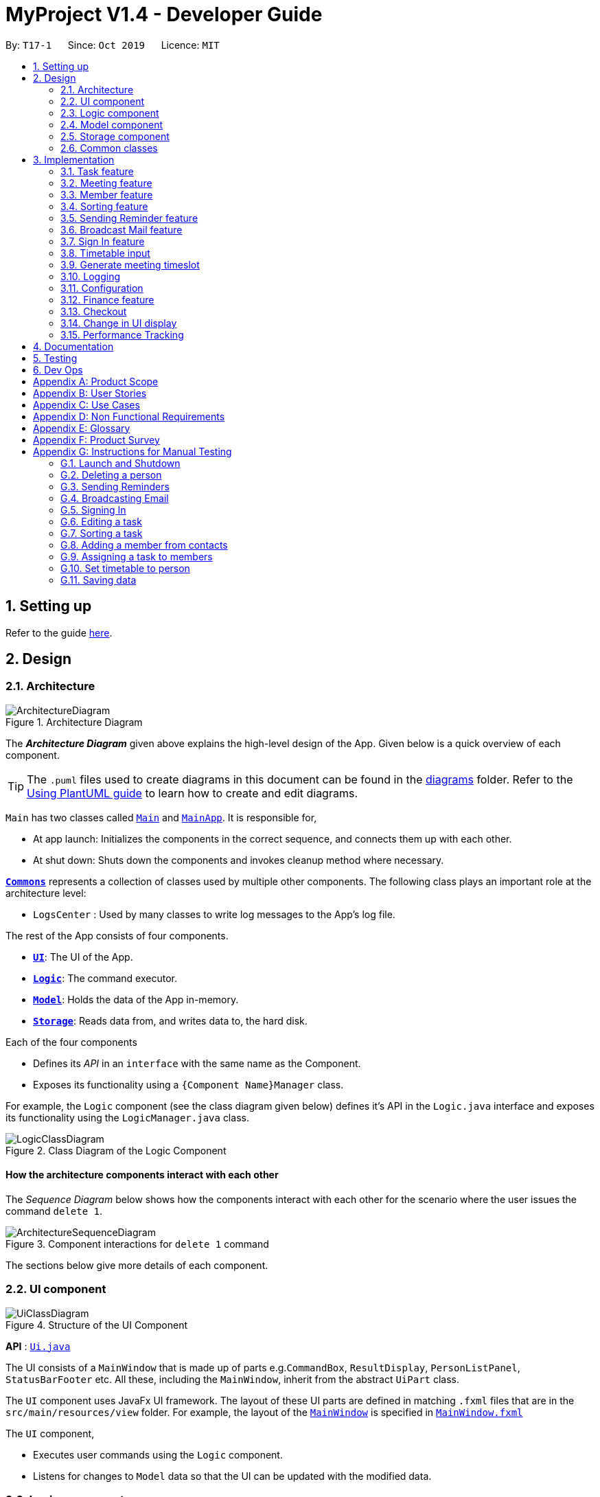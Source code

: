= MyProject V1.4 - Developer Guide
:site-section: DeveloperGuide
:toc:
:toc-title:
:toc-placement: preamble
:sectnums:
:imagesDir: images
:stylesDir: stylesheets
:xrefstyle: full
ifdef::env-github[]
:tip-caption: :bulb:
:note-caption: :information_source:
:warning-caption: :warning:
endif::[]
:repoURL: https://github.com/AY1920S1-CS2103T-T17-1/main/tree/master

By: `T17-1`      Since: `Oct 2019`      Licence: `MIT`

== Setting up

Refer to the guide <<SettingUp#, here>>.

== Design

[[Design-Architecture]]
=== Architecture

.Architecture Diagram
image::ArchitectureDiagram.png[]

The *_Architecture Diagram_* given above explains the high-level design of the App. Given below is a quick overview of each component.

[TIP]
The `.puml` files used to create diagrams in this document can be found in the link:{repoURL}/docs/diagrams/[diagrams] folder.
Refer to the <<UsingPlantUml#, Using PlantUML guide>> to learn how to create and edit diagrams.

`Main` has two classes called link:{repoURL}/src/main/java/seedu/address/Main.java[`Main`] and link:{repoURL}/src/main/java/seedu/address/MainApp.java[`MainApp`]. It is responsible for,

* At app launch: Initializes the components in the correct sequence, and connects them up with each other.
* At shut down: Shuts down the components and invokes cleanup method where necessary.

<<Design-Commons,*`Commons`*>> represents a collection of classes used by multiple other components.
The following class plays an important role at the architecture level:

* `LogsCenter` : Used by many classes to write log messages to the App's log file.

The rest of the App consists of four components.

* <<Design-Ui,*`UI`*>>: The UI of the App.
* <<Design-Logic,*`Logic`*>>: The command executor.
* <<Design-Model,*`Model`*>>: Holds the data of the App in-memory.
* <<Design-Storage,*`Storage`*>>: Reads data from, and writes data to, the hard disk.

Each of the four components

* Defines its _API_ in an `interface` with the same name as the Component.
* Exposes its functionality using a `{Component Name}Manager` class.

For example, the `Logic` component (see the class diagram given below) defines it's API in the `Logic.java` interface and exposes its functionality using the `LogicManager.java` class.

.Class Diagram of the Logic Component
image::LogicClassDiagram.png[]

[discrete]
==== How the architecture components interact with each other

The _Sequence Diagram_ below shows how the components interact with each other for the scenario where the user issues the command `delete 1`.

.Component interactions for `delete 1` command
image::ArchitectureSequenceDiagram.png[]

The sections below give more details of each component.

[[Design-Ui]]
=== UI component

.Structure of the UI Component
image::UiClassDiagram.png[]

*API* : link:{repoURL}/src/main/java/seedu/address/ui/Ui.java[`Ui.java`]

The UI consists of a `MainWindow` that is made up of parts e.g.`CommandBox`, `ResultDisplay`, `PersonListPanel`, `StatusBarFooter` etc. All these, including the `MainWindow`, inherit from the abstract `UiPart` class.

The `UI` component uses JavaFx UI framework. The layout of these UI parts are defined in matching `.fxml` files that are in the `src/main/resources/view` folder. For example, the layout of the link:{repoURL}/src/main/java/seedu/address/ui/MainWindow.java[`MainWindow`] is specified in link:{repoURL}/src/main/resources/view/MainWindow.fxml[`MainWindow.fxml`]

The `UI` component,

* Executes user commands using the `Logic` component.
* Listens for changes to `Model` data so that the UI can be updated with the modified data.

[[Design-Logic]]
=== Logic component

[[fig-LogicClassDiagram]]
.Structure of the Logic Component
image::LogicClassDiagram.png[]

*API* :
link:{repoURL}/src/main/java/seedu/address/logic/Logic.java[`Logic.java`]

.  `Logic` uses the `AddressBookParser` class to parse the user command.
.  This results in a `Command` object which is executed by the `LogicManager`.
.  The command execution can affect the `Model` (e.g. adding a person).
.  The result of the command execution is encapsulated as a `CommandResult` object which is passed back to the `Ui`.
.  In addition, the `CommandResult` object can also instruct the `Ui` to perform certain actions, such as displaying help to the user.

Given below is the Sequence Diagram for interactions within the `Logic` component for the `execute("delete 1")` API call.

.Interactions Inside the Logic Component for the `delete 1` Command
image::DeleteSequenceDiagram.png[]

NOTE: The lifeline for `DeleteCommandParser` should end at the destroy marker (X) but due to a limitation of PlantUML, the lifeline reaches the end of diagram.

[[Design-Model]]
=== Model component

.Structure of the Model Component
image::ModelClassDiagram.png[]

*API* : link:{repoURL}/src/main/java/seedu/address/model/Model.java[`Model.java`]

The `Model`,

* stores a `UserPref` object that represents the user's preferences.
* stores the Address Book data.
* exposes an unmodifiable `ObservableList<Person>` that can be 'observed' e.g. the UI can be bound to this list so that the UI automatically updates when the data in the list change.
* does not depend on any of the other three components.

[NOTE]
As a more OOP model, we can store a `Tag` list in `Address Book`, which `Person` can reference. This would allow `Address Book` to only require one `Tag` object per unique `Tag`, instead of each `Person` needing their own `Tag` object. An example of how such a model may look like is given below. +
 +
image:BetterModelClassDiagram.png[]

[[Design-Storage]]
=== Storage component

.Structure of the Storage Component
image::StorageClassDiagram.png[]

*API* : link:{repoURL}/src/main/java/seedu/address/storage/Storage.java[`Storage.java`]

The `Storage` component,

* can save `UserPref` objects in json format and read it back.
* can save the Address Book data in json format and read it back.

[[Design-Commons]]
=== Common classes

Classes used by multiple components are in the `seedu.addressbook.commons` package.

== Implementation

This section describes some noteworthy details on how certain features are implemented.

=== Task feature
==== Description of feature
Within every project, there are tasks to be done or milestones to be achieved within certain deadlines. The diagram below shows the class diagram of the task class and how it interacts with the model.

.Class Diagram for Task

image::TaskClassDiagram.png[]

As shown above, each project stores multiple tasks in a list. These tasks can be stored, deleted, edited and sorted very easily.
Here are some task related commands that can be executed by the app.

. addTask - adds a task into the project model.
. deleteTask - removes a task from the project model based on index specified by user
. editTask - edits a task of the given index with attribute/s to edit e.g deadline/description/whether is done
. sortTask - sorts the list of tasks based on specification given by user. (more info available in section 3.3)

==== Details
As seen in figure 9, each task consists of 3 parameters namely description, time and a boolean state to show whether the task is done/in progress.
A typical task will look like this on the app: +

image::TASK.png[]

// tag::addProjectMeeting[]
=== Meeting feature
==== Description of feature
Within every project, there are meetings to be held at certain time.
The diagram below shows the class diagram of the meeting class and how it interacts with the model.

.Class Diagram for Meeting

image::MeetingClassDiagram.png[]

As shown above, each project stores multiple meetings in a list. These meetings are automatically sorted based on the time in ascending order.
Here are some meeting related commands that can be executed by the app.

. addProjectMeeting - adds a meeting into the project model.
. deleteProjectMeeting- removes a meeting from the project model based on index specified by user

==== Details
As seen in figure 10, each meeting consists of 2 parameters namely description and time to show what is the meeting about
and the date and time of the meeting respectively.
A typical meeting will look like this on the app:

image::ProjectMeeting.png[]

// end::addProjectMeeting[]

// tag::memberFeature[]
=== Member feature
==== Description of feature
In every project, it almost certain that there are members. Therefore we have allowed for the users to be able to
track who are the members, and how many members there are within each project. Each `Project` stores its members as a list
of strings representing their names, and similarly each `Person` stores the projects they are involved in
as a list of strings representing the project titles. Below you will find 2 diagrams which represents this relationship.

.Class diagram of Project
image::MemberClassDiagram1.png[picutre, 250]

.Class diagram of a Person
image::MemberClassDiagram2.png[picture, 250]

[NOTE]
Whenever member is mentioned it should be known that it is represented by a `Person`.

In order to facilitate this feature, 4 commands are implemented as a subclass of the `Command` class:

. `addMember` - Adds a new `Person` to the contacts an records the name as a member of the current working project.
. `addFromContacts` - Adds a `Person` to the current working project as a member.
. `removeMember` - Removes the record of the `Person` as a member of the current working project.
. `addProfilePicture` - Adds a profile picture to the specified `Person`.

==== Implementation

In this section, we will demonstrate how a member is added to the project from your contacts, and also how a member as a new `Person`.

We will start with adding a new `Person` to your contacts, and to your project at the same time.

Step 1. The user enters the `addMember` command with the following parameters `n/David p/94328727 e/david97@hotmail.com a/Ang Mo kio
avenue 3`.

Full user input: `addMember n/David p/94328727 e/david97@hotmail.com a/Ang Mo kio
avenue 3`

The user input is parsed into an `ArgumentMultiMap` by `AddMemberCommandParser#parse` so that every attribute of the person can be
extracted, and put into a `NewMemberDescriptor` to be used to correctly create the `Person`.

[NOTE]
`ArgumentMultimap` is a class that stores all the parsed parameters from the user input.

[NOTE]
`NewMemberDescriptor` is a class that stores any all the information on the `Person` given by the user to be used
to create the `Person` subsequently.

Step 2. The information of the person is stored in the `NewMemberDescriptor`, and used to create a new instance of the `AddMemberCommand`


Every Project keeps track of which members are involved by storing a list of strings of the names of the members.
Similarly a Person keeps track of which projects they are involved in by storing a list of strings of the project titles.

The following commands are implemented to support this feature:

. `addMember` - Adds a new person to the contacts as well as to the current working project.
. `addFromContacts` - Adds a person currently stored in your contacts to the current working project.
. `removeMember` - Removes a person from the current working project.
. `addProfilePicture` - Adds a profile picture to a person in the contacts.

// end::memberFeature[]

=== Sorting feature
==== Description of feature

Sorts some lists based on specifications provided by the user.
There are 3 lists that are able to be sorted so far. +

. Sort list of tasks
. Sort list of spending
. Sort list of meetings

The implementation is similar for these 3 methods. It makes use of `SortingOrder`, which is
a container class that stores the current sort order as well as methods to get and set these orders.
`SortingOrder` can be found in the `model` package.
Currently there are 5 different methods to sort the lists.

. Alphabetical order
. Increasing order of time
. Whether tasks are done
. Whether tasks are done and then by increasing order of time
. Increasing price

[NOTE]

Methods 3-4 are only for sorting tasks whereas method 5 is for sort spending.
Methods 1-2 can be used to sort all lists.

==== Details
All sort commands take in a single integer as parameter. As mentioned in the
note above, integers 1-4 are valid input for sortTask, integers 1, 2 and 5 are valid for sortSpending, and
integers 1-2 are valid for sortMeeting.

An example command would be `sortTask 1` which sorts the list of tasks by alphabetical order.

The following sequence diagram shows the process of obtaining a list with the new sorting order
and updating the current sort order in `SortingOrder` class.

.Sequence Diagram for sortTask
image::SortTaskSequenceDiagram.png[]

These are the stages shown in figure 9. Stages are similar for sort spending as well.

. Parses the input to obtain the index.
. Goes to `SortingOrder` to change the current sorting order to the one linked to the given index based on the specification shown above.
. Obtains list of tasks from model and sorts it. List now maintains this sorting order and displays a sorted list even after adding or editing elements.
. Display the newly sorted task list.

.Activity Diagram for sortTask
image::SortTaskActivityDiagram.png[]

The diagram above shows sortTask works. There are 2 possible error messages that can occur. Firstly,
if the user inputs an index that is not applicable to the type of items sorted. For example, `sortTask 5`
is invalid as index 5 is linked to a price sorting mechanism which is not applicable to sorting tasks. Secondly,
an error will be shown if the user attempts to sort the items in the same order is the current sorting order.
For example, since the default sorting order for tasks is by increasing order of date, the command `sortTask 2`
will be invalid if the sorting order has never been changed before. Otherwise if the input is valid,
the sorting will occur and the newly sorted task list will be displayed.


==== Design considerations

===== Aspect: Data structure to support the sort commands


* **Alternative 1 (current choice):** Store the data in list.
** Pros: Easy to implement. Easy for new Computer Science student undergraduates to understand, who are likely to be the new incoming developers of our project.
** Cons: May have performance issues as list has to be sorted every time a new element is added or edited.
* **Alternative 2:** Store the data in a PriorityQueue.
** Pros: Much more efficient in terms of performance and complexity. Internal list will automatically be updated which means
no additional sorting needed when adding or editing new elements.
** Cons: Have to create and add all the tasks into another PriorityQueue if the sorting order were to be changed. Harder to implement.


// tag::sendReminder[]
=== Sending Reminder feature
==== Description of feature

Sends reminder for tasks and meetings that are due in the number of days given by the user input.

The basic implementation uses javax.Mail to send email to other email addresses. The Mailer class has static method sendEmail
which is responsible for sending all kinds of email to a given recipient(s). User's email account information is
stored in the Model class and subsequent queries regarding mailing will use this information that has been stored to send the email.
Currently, only gmail server has been made available for use in sending the emails.

[NOTE]
User Email  Account Information is stored through the signIn command.

==== Details
SendReminder takes in a single integer as parameter. The integer will be the duration in days from the current times in which the meetings and tasks are due.

The following sequence diagram shows the process of sending reminder to the project members.

.Sequence Diagram for sendReminder
image::SendReminderSequenceDiagram.png[]

These are the stages shown in figure 15.

. Parses the input to obtain the duration.
. Goes to `Model` to get the the Meetings and Tasks.
. Obtains list of tasks and meetings which are due in the duration time.
. Goes to `Project` to get the Members names.
. Goes to `Model` to get the members in the project.
. Goes to `Model` to get the OwnerAccount information.
. Sends email to all the members about the upcoming meetings and tasks in the project.
. Display the success message.

.Activity Diagram for sendReminder
image::SendReminderActivityDiagram.png[]

The diagram above shows how `sendReminder` works. There are 2 possible error messages for invalid input. Firstly,
if the user inputs nothing as the duration and input cannot be empty error message is shown. Secondly,
an error will be shown if the user non-numeric or negative or zero number as the duration of time. For a valid input,
user will be required to checkout then signIn first before executing the command.


==== Design considerations

===== Aspect: Data structure to support the sendReminder commands

* **Alternative 1:** Storing List<Person> in the Project for members.
** Pros: Easy to implement. Do not need to look for the person object in the addressBook from the List of String of
members' names in the project.
** Cons: Introduces coupling and may cause unwanted bugs due to cyclic dependencies as Project contains Person and
Person contains Project.
* **Alternative 2:** Stores members as List<String> of members names.
** Pros: Reduces coupling and and eliminates cyclic dependencies between Project and Person object..
** Cons: Have to hash the members object in the addressBook by names and go through the List<String> of members'
names one by one to get the Person object of the member. Harder to implement.

// end::sendReminder[]


// tag::broadcastMail[]
=== Broadcast Mail feature
==== Description of feature

Broadcast an email to all members in the project.

Similar to sendReminder, the basic implementation uses javax.Mail to send email to other email addresses. The Mailer class has static method sendEmail
which is responsible for sending all kinds of email to a given recipient(s). User's email account information is
stored in the Model class and subsequent queries regarding mailing will use this information that has been stored to send the email.
Currently, only gmail server has been made available for use in sending the emails.

[NOTE]
User Email  Account Information is stored through the signIn command.

==== Details
BroadcastMail takes in a two String, an email Subject and Body.
The subject will be the email title which are normally on the email header and the body
will be the message body of the email.

The following sequence diagram shows the process of broadcast email to the project members.

.Sequence Diagram for broadcastMail
image::BroadcastMailSequenceDiagram.png[]

These are the stages shown in figure 15.

. Parses the input to obtain the Subject and Body of the email.
. Goes to `Project` to get the Members names.
. Goes to `Model` to get the the members in the project.
. Goes to `Model` to get the OwnerAccount information.
. Sends email to all the members with header Subject and message Body.
. Display the success message.

.Activity Diagram for BroadcastMail
image::BroadcastMailActivityDiagram.png[]

The diagram above shows how `broadcastMail` works. When the command is executed, it will throw a CommandException if the user
has not checked out or have not signed in. Otherwise, broadcast message will be executed normally.

==== Design considerations

===== Aspect: Data structure to support the broadcastMail commands

The alternatives are similar to sendReminder as the underlying problem lies in sending email
to all the members in the project group.
// end::broadcastMail[]

// tag::signIn[]
=== Sign In feature
==== Description of feature

Signs in using a Google account for mailing purposes.

The basic implementation uses javax.Mail to check for the validity of the email address and password.
User's email account information is stored in the Model class through this command.

[NOTE]
In this version, only gmail server has been made available for use in signing in and sending emails.

==== Details
signIn takes in two inputs, first is the email address of the user (in gmail), second is the password to the email address.

The following sequence diagram shows the process of signing in to the user's account.

.Sequence Diagram for signIn command
image::SignInSequenceDiagram.png[]

These are the stages shown in figure 15.

. Parses the input to obtain the Email address and Password.
. Goes to `Model` to check if user has signed in.
. Creates OwnerAccount with the address and password.
. Goes to `Model` to store the Email address and Password as `OwnerAccount`.
. Display the success message.

.Activity Diagram for SignIn
image::SignInActivityDiagram.png[]

The diagram above shows how `signIn` works. The command will result in CommandException to be thrown if user has
already signed in with a valid email address (gmail) and password. If the user has not signed in, it will result in CommandException if
either the user's email address or password is incorrect or does not match. Otherwise, the command will be executed and
the user's Account information will be stored.

==== Design considerations

===== Aspect: Algorithm to check validity of the Account in SignIn commands

* **Alternative 1 (current choice):** Sends an email to a dummy email address cs2103t17@gmail.com.
** Pros: Easy to implement. Do not need to use external libraries which might be time-consuming and difficult to learn.
** Cons: Takes a while for the method to be executed as it checks whether it can send an email to the address cs2103t17@gmail.com.
* **Alternative 2:** Use external libraries and utilise more of the javax.Mail API.
** Pros: Might make the email checking more efficient, thus need only check for the password input.
** Cons: Would have to use external libraries which will be harder to implement. Only checks for the existence of the email address and does not
check for the correctness of the password input.

===== Aspect: Eliminating signIn command

* **Alternative 1 (current choice):** Lets user Signs In using their own Gmail Account.
** Pros: Allows users to user their own Gmail Account and lets members(recipients) know email
sent by the team leaders.
** Cons: Expose users' password when users are trying to sign in. Users will need to change the account
security settings to let less secure app access the account. Compromises account security.
* **Alternative 2:** Hardcode an account in the application that is responsible for all mailing command.
** Pros: Do not expose users' password and Users do not need to change their Account security settings to
send the emails.
** Cons: Members(recipient) receiving email from the users' may not know the origin of the email.
This may lead to confusion for the project's members.
// end::signIn[]

// tag::setTimetable[]

=== Timetable input
==== Description of Feature
This feature is used to input timetable data, which would then be used in the `generate` command to find a suitable meeting timeslot.

There are two ways to input member's timetable:

. Member send a formatted text file to the team leader, which would then be parsed by the system. The file would be a list of newline separated time ranges
. Member send their NUSMods timetable URL to the team leader, and the system would parse the URL and fetch timetable data using NUSMods API

User command would be in the format: `setTimetable INDEX m/member [n/NUSMODS_URL] [f/FILEPATH]`

The main logic is implemented within the `TimetableInput` class, which is invoked by the `SetTimetableCommand` class.

==== Details

Important functions in `TimetableInput`:

* `TimetableInput#getTimetableFromNUSMods(Url url)` -- Parse URL and fetch timetable data using NUSMods API
* `TimetableInput#getTimetableFromFile(String filepath)` -- Parse file to obtain timetable data

Below is an overview of the classes related to time+table input:

.Class diagram for timetable input feature
image::set-timetable/SetTimetableClassDiagram.png[]

`setTimetableCommand` accepts either a filepath or a URL, which is then supplied to `TimetableInput` to fetch the timetable data.

Afterwards, the timetable is passed into `TimetableVisualization` to provide a visual representation of the set timetable. This visualization is then passed back as a `CommandResult` to be displayed to the user.

The following sequence diagram illustrates what happens when the user issues the command `setTimetable` to add their timetable from a shared NUSMods timetable.

.Timeline of entire process from user executing their command to getting the result back.
image::set-timetable/SetTimetableSequenceDiagram.png[]


==== Design Considerations

===== Aspect: How to input timetable

* **Alternative 1** (current choice): Input timetable by importing timetable from an already existing platform.
** Pros: More practical and convenient for users to input, as opposed to manually typing in all the timetable for every single members.
** Cons: Feature unreliable as it requires maintainance if the web API changes.
* **Alternative 2:** Input all time ranges manually by user.
** Pros: Very reliable due to lack of usage of online APIs.
** Cons: Very impractical. Most users would not want to enter timetable data of all their members one by one, and would probably skip this feature.

We realized that it is very impractical to expect users to input timetable manually all by themselves. No matter how unreliable the web API is, the feature would at least be useful to users. If users have to manually input all the data, we cannot realistically expect this feature to be useful at all.

// end::setTimetable[]

// tag::generate[]
=== Generate meeting timeslot
==== Description of Feature

The timeslot generator is used to suggest meeting timings by making use of team members' timetable.

[NOTE]
This feature makes heavy use of the class `TimeRange`, which represents a period of time in a week, e.g. MONDAY 1000 -- MONDAY 1200.

The main logic of this feature is contained within the `TimeSlotGenerator` class:

==== Details

`TimeSlotGenerator(members, desiredMeetingDuration, restrictedTimeRange)`

* `members`: `List<Timetable>` of members of the checked-out `Project`
* `desiredMeetingDuration`: How long the meeting would last in hour, expressed as a positive integer
* `restrictedTimeRange`: Sets the limit of generated `TimeRange`, e.g. restrict meeting to working hours, from MONDAY 0900 - MONDAY 1800

Only the two following methods are exposed:

* `TimeSlotGenerator#generate()` -- Generate timeslot suitable for *_all_* `Timetable` supplied. Returns a list of `TimeRange`, or an empty list of `TimeRange` if no such timeslot is available.
* `TimeSlotGenerator#generateWithMostMembers()` -- Generate timeslot where *_most_* members of the currently checked out project are available. Returns a list of `TimeRange`.


This feature depends on the timetable stored internally as an attribute of each members:

.Class diagram of the `TimeSlotGenerator`
image::GenerateSlotClassDiagram.png[]

Typical usage of `TimeSlotGenerator` would be look like this:

`List<TimeRange> availableTimeSlots = new TimeSlotGenerator(members, desiredMeetingDuration, restrictedTimeRange).generate()`

The following sequence diagram shows the entire process of generating timeslot after the command `generate d/2` is given:

.Timeline of process from user entering the command to the results being displayed to the user.
image::GenerateSlotSequenceDiagram.png[]

As shown in the sequence diagram above, the command execution would go through the following stages:

. Fetch the data of members in the current project and pass them to the `TimeSlotGenerator`.
. `TimeSlotGenerator` will extract their timetable and generate all possible `TimeRange`.
. Display result for the user to view all the possible timeslots that a meeting can be held.

[NOTE]
If `generate()` returns an empty `List<TimeRange>`, the program should automatically call `generateWithMostMembers()` and return it as result, informing the user that there is no timeslot where all members are available.

The following activity diagram summarizes the general flow of the command `generate`:

.`generate` command tries to provide best possible meeting timeslot
image::GenerateSlotActivityDiagram.png[]

==== Algorithm Used

===== `TimeSlotGenerator#generate()`

. Combine all the given `Timetable` into a single `List<TimeRange> combined`
. `combined` is then processed further by merging overlapping `TimeRange` into a single `TimeRange`. E.g. `TimeRange(MONDAY, 1000, MONDAY, 1200)` and `TimeRange(MONDAY, 1200, MONDAY,1400)` are merged together to form a single `TimeRange(MONDAY, 1000, MONDAY, 1400)`. `List<TimeRange> merged` is then passed on to the next stage.
. `merged` is then inverted, and returns `List<TimeRange> inverted` containing all timeslots where all the members are free.
. `inverted` is then processed to ensure that all `TimeRange` falls within `restrictedTimeRange` specified by the user, truncating all `TimeRange` that extends beyond the specified `restrictedTimeRange`, returning `List<TimeRange> truncated`.
. The algorithm then filters `inverted` by rejecting all `TimeRange` that last shorter than `desiredMeetingDuration` specified by the user. This `List<TimeRange> accepted` is then passed back to the caller of this method, and the algorithm terminates.

===== `TimeSlotGenerator#generateWithMostMembers()`

. Iterates over all possible combinations of timetables in descending order of number of timetable.
. For each possible combination, call `TimeSlotGenerator#generate()`.
. If `TimeSlotGenerator#generate()` returns an empty list, repeat step 2 again.
. Algorithm terminates, returning the combination of List<Timetable> used and available timings `List<TimeRange>` wrapped in a class `TimeSlotWithMember`.

==== Design Considerations

===== Aspect: How to generate timeslot with most number of available members

* **Alternative 1 (current choice):** Iterate over all possible combinations of timetables, sorted in descending order of number of timetables, and call `TimeSlotGenerator#generate()` on each of these combinations.
** Pros: Easy to implement.
** Cons: May have performance issues in terms of speed. This implementation takes O(2^n^) time for _n_  members.
* **Alternative 2:** Use a more sophisticated algorithm to shorten generation duration
** Pros: Will be much more efficient
** Cons: Harder to implement, and more specialize towards only doing a single task. Tough to maintain and adapt for other usage.

We went with options 1 as there is no real difference in speed if the number of members is restricted to below 15 members, which many projects do not normally exceed. It is much easier to understand and maintain by other developers as well.

// end::generate[]

=== Logging

We are using `java.util.logging` package for logging. The `LogsCenter` class is used to manage the logging levels and logging destinations.

* The logging level can be controlled using the `logLevel` setting in the configuration file (See <<Implementation-Configuration>>)
* The `Logger` for a class can be obtained using `LogsCenter.getLogger(Class)` which will log messages according to the specified logging level
* Currently log messages are output through: `Console` and to a `.log` file.

*Logging Levels*

* `SEVERE` : Critical problem detected which may possibly cause the termination of the application
* `WARNING` : Can continue, but with caution
* `INFO` : Information showing the noteworthy actions by the App
* `FINE` : Details that is not usually noteworthy but may be useful in debugging e.g. print the actual list instead of just its size

[[Implementation-Configuration]]
=== Configuration

Certain properties of the application can be controlled (e.g user prefs file location, logging level) through the configuration file (default: `config.json`).

=== Finance feature

The finance feature allows the user to keep track of the budgets of
the project and view them in a graph. The graphs are achieved
using JavaFX built in bar and pie chart. The user is also able to store
the information in an excel sheet as well. This is done using
the Apache POI API. The documentation of this library can
be seen at https://poi.apache.org/apidocs/[here].

==== Details

This logic of the feature is based on the the construction of different classes.

.This class diagram depicts the interaction among classes under finance feature.
image::FinanceClassDiagram.png[]

The fact that `Budget` contains two money object is that it maintains
two attribute `amount` and `remainingAmount` as these are usually
the crucial information the user wants to see.

==== Design considerations
`Money` is represented as an object. As it is shared by the
`Spending` class and the `Budget` class and they all require to
check the validity of a given string to convert it to `BigDecimal`.

[[Implementation-Checkout]]
=== Checkout
This allows user to checkout to a project from a list of project to work on it.
Almost every command regarding the project require the user to checkout first.

For it to work, the ModelManager class is holding an additional `Optional<Project>`
attribute and the model supports three new methods:

* `setWorkingProject()` -- Sets the attribute to the argument of the method.
* `getWorkingProject()` -- Returns the current project.
* `isCheckedOut()` -- Checks whether the current working project is empty.
* `removeWorkingProject` -- Sets the attribute to `Optional.empty()`.

A typical use of the command can be seen in the sequence diagram below.

image::CheckoutSequenceDiagram.png[]

[[Implementation-Change-in-UI-display]]
=== Change in UI display
The first step of changing UI display is to find out
whether a change in UI is needed given a command from user.
This is done in the CommandResult class constructor. If a command
word matches actions that is email related or help or exit,
the flag will indicate that a change in UI is not needed.

Next, a class to represent the state of UI is needed to remember
a history which is the `UiEvent` class.UiEvent is a class that represent
a type of UiDisplay as an event. It stores the current state of the
application's UI and the current working project index if it exists.
Whenever a command is executed, a new UiEvent will be generated and stored in history
if this command lead to a state
that is different from the current one.
The `viewHistory` is stored in the `MainWindow` class as a stack of UiEvents
and the class also maintains a currentStatePointer. When a `back` command
is executed, it can check back on what is the previous state.

* `MainWindow#changeUiDisplay` -- Change the Ui and change the current state.
* `MainWindow#getPreviousState` -- Pops the stack and peek to look for the previous state.
* `MainWindow#handleBack` -- Change the Ui display to the previous state.
* `MainWindow#getState` -- Get the state given a command word.

Given below is an example of how the UI behave at each step.

Step 1. The user launches the application and the `viewHistory` will be initialized with the
`PROJECT_LIST` state. The `currentStatePointer` is currently pointing to
that single address book state.

image::ChangeUiDisplayState0.png[]

Step 2. The user executes `checkout 1` command to checkout to project 1 to work on.
During the execution of the `checkout` command, when commandresult is created,
it detects that there is a need to change the Ui and the flag is made to true.
In the `MainWindow`, since a change is needed, `MainWindow#changeUiDisplay` is called
to change the display to `PROJECT_OVERVIEW` which is found out using
the `MainWindow#getState` method. It also set the `currentState` to be `PROJECT_OVERVIEW`.
The UiEvent with the state of `PROJECT_LIST` and an empty index will be stored
in the `viewHistory` stack.

image::ChangeUiDisplayState1.png[]

Step 3. The user now decide to add a budget by `addBudget b/ equipment 3000.00`.
This command does need a change in Ui display but the state of this command
is exactly the same as the previous command thus `MainWindow#changeUiDisplay`
will be called with the same state.
Thus, the method `MainWindow#changeUiDisplay` is still called but this time
it is called to update the information in the current display and set the
current state to be still the current state. Thus, the `currentStatePointer` does
not move.

image::ChangeUiDisplayState2.png[]

[NOTE]
If a command fails its execution, a `commandResult` wont be generated thus no change in Ui will happen.

Step 4. The user now wants to have a better view of the budgets and executes
`listBudget`. Same step follows through the checkout command.

image::ChangeUiDisplayState3.png[]

Step 5. The user now decides to go back to the home page and executes
two consecutive `back` command. At the execute stage in `MainWindow`,
it detects it is a back command and `MainWindow#handleBack` is called.
This method will then pop the current state by `MainWindow#getPreviousState`
and call `MainWindow#changeUiDisplay` to display the previous Ui.

image::ChangeUiDisplayState4.png[]
image::ChangeUiDisplayState5.png[]

.This diagram shows how the Ui reacts to an user's input
image::ChangeUiDisplayActivityDiagram.png[]

[NOTE]
If the `currentStatePointer` is at `PROJECT_LIST`, then there are
no previous UI states to go back. Under such situation, an error will be returned.


// tag::performanceTracking[]
=== Performance Tracking

We allow users to be able to track the performance of every member in the project, by using information that the user has
already input into MyProject.

==== Implementation

The `Performance` of each `Person` is consolidated and stored in a `PerformanceOverview` object inside the model.

[NOTE]
`Performance` of a `Person` stores the information such as tasks assigned to the person, which are specific to the person. The actual performance
of the person can only be calculated in `PerformanceOverview` with information from the `Project` as well.

`PerformanceOverview` is a separate model we have implemented, which consolidates all the data from each `Person` involved
in the specific project, as well as from the project itself. The following is a class diagram for `PerformanceOverview`.

image::PerformanceOverviewClassDiagram.png[picture,250]

A typical `PerformanceOverview` is created using the following constructor:

`PerformanceOverview(project, memberList)`

* `project` - This is the `Project` that the user is concerned about.

* `memberList` - This is the `List<Person>` which consists of all the `Person`(s) involved with this project. Note that they each
have their own `Performance` as well.

All the calculations of the various components constituting the performance of an individual is calculated within the `PerformanceOverview`,
and the results are accessed using each of the following commands:

. `PerformanceOverview#getAttendanceOf(Person person)` - Gets the number of meetings attended by the `Person`
. `PerformanceOverview#getRateOfAttendanceOf(Person person)` - Gets the percentage of meetings attended by the `Person`
. `PerformanceOverview#getNumOfTaskDoneOf(Person person)` - Gets the number of tasks completed by this `Person`
. `PerformanceOverview#getTaskCompletionRateOf(Person person)` - Gets the percentage of the assigned tasks, which the `Person` completed

Internally, every attribute of the performance of an individual a HashMap for that particular attribute. For example, the task completion
rate of every individual is stored in a `HashMap<String, RateOfTaskCompletion>` where the key is the string of the name of the member, while
the value is the rate of task completion. Every other attribute is stored in similar fashion.

Next, we will demonstrate the process of using this feature to see the performance of each member. The following sequence diagram
shows the entire process of calculating the performance of member and showing it, after the `showPerformanceOverview` command
is input by the user.

.Sequence diagram of the `showPerformanceOverview` command execution
image::ShowPerformanceOverviewSequenceDiagram.png[]

With reference to the sequence diagram above, here are the steps of the command execution:

Step 1. The user input is parsed, and a `ShowPerformanceOverviewCommand` is created.

Step 2. The execution of the `ShowPerformanceOverviewCommand` fetches the `Project` that the user is working on, and also
the `Person`(s) involved in the project and returns them as a `List<Person>`.

Step 3. The `List<Person>` and `Project` are used to create the `PerformanceOverview`. Here you can see that when a `PerformanceOverview` is created
there are 4 methods being called internally. This is where all the necessary information is taken from the project and members, and used to
calculate the different attributes of the member's performance. It is also in those 4 methods, where the HashMaps are created.

Step 4. The `PerformanceOverview` is set in the `Model`, and displayed to the user subsequently.

The following activity diagram summarizes the general flow of the execution of the `showPerformanceOverview` command:

.Activity diagram for `showPerformanceOverview`
image::ShowPerformanceOverviewActivityDiagram.png[picture, 400]

As shown in the activity diagram, there are only 2 main flows during the execution of this command. If there are members
in the project, the performance of the members can be calculated, and the performance overview will be displayed
to the user. If there are no members in the project, the user will be shown an error message to tell them that
the performance overview cannot be computed.

==== Design Considerations
**Data structure of `PerformanceOverview`**

* **Alternative 1(Current implementation):** Currently, every attribute is stored and paired to the member using a HashMap. The key
is the string representation of the name of the members, and the value is the attribute itself.

** Pros:
*** Easy to implement.
*** In order to add a new attribute to measure performance, there is only a need to add a new HashMap, a method to calculate the values,
and a method to retrieve the values.

** Cons:
*** It is more difficult to iterate through all HashMaps to retrieve the values based on your preferred ordering.

// end::performanceTracking[]


== Documentation

Refer to the guide <<Documentation#, here>>.

== Testing

Refer to the guide <<Testing#, here>>.

== Dev Ops

Refer to the guide <<DevOps#, here>>.

[appendix]
== Product Scope

*Target user profile*:

* university students (will be expanded to working adults as well in future versions)
* handles many different projects at once
* unable to keep track of tasks and deadlines
* loves visual aids such as charts and graphs to display information
* needs a single app to store all kinds of different information
* has a need to manage a significant number of contacts
* prefer desktop apps over other types
* can type fast
* prefers typing over mouse input
* is reasonably comfortable using CLI apps

*Value proposition*: One stop project management app to store and display
different projects with user-friendly commands using a command line interface.

[appendix]
== User Stories

Priorities: High (must have) - `* * \*`, Medium (nice to have) - `* \*`, Low (unlikely to have) - `*`

[width="59%",cols="22%,<23%,<25%,<30%",options="header",]
|=======================================================================
|Priority |As a ... |I want to ... |So that I can...
|`* * *` |Team Manager |give my projects names |uniquely identify all my different projects

|`* * *` |Team Manager |store ongoing tasks for each project |conveniently delegate and manage the tasks that need to be done for each project

|`* * *` |Team Manager |prioritise the tasks within a project |easily manage the progress of my project

|`* * *` |Team Manager |assign a status to a task |keep track of which tasks are done and which are still ongoing

|`* * *` |Team Manager |allocate tasks to my members and store this information |conveniently delegate tasks and ensure there are no overlaps

|`* * *` |Team Manager |easily get an overview of what my members are currently doing |so that I know which member is responsible for which tasks within the project

|`* * *` |Team Manager |be able to remind my members of upcoming meetings |ensure smoother team meetings as they are updated on the time and location, and there would be no unnecessary delays

|`* * *` |Team Manager |backup my save file |

|`* * *` |Team Manager |which members must be at a particular meeting |schedule a meeting even if there are no dates where every member is available

|`* * *` |Team Manager |get a list of possible dates with attendance of each members |choose the optimal date with more relevant members

|`* * *` |Team Manager |set a range of timings where meetings can be set |schedule meetings at timings customised to my own requirements

|`* * *` |Team Manager |track the project's expenditure |ensure that the budget for the project will not be exceeded

|`* * *` |Team Manager |sort tasks based on deadlines and show the list |know which are the tasks that are to be completed as soon as possible

|`* * *` |team manager |access the list of valid commands that I can use |

|`* *` |Team Manager |find an optimal meeting location based on each team members' location |optimise the convenience of the team meeting locations for each team member

|`* *` |Team Manager |remind members of their deadlines for their allocated tasks |make sure the tasks are completed promptly

|`* *` |Team Manager |find a date that everyone is free for team meetings |

|`* *` |Team Manager |categorise the projects based on my preferences |better organise the projects

|`*` |Team Manager |set an agenda for meetings |I can avoid meetings that are unproductive due to lack of things to do

|`*` |Team Manager |send standardised emails to every team member containing the most updated project details |keep all my members up to date with the latest information when needed

|`*` |Team Manager |send the minutes from a meeting to each member |keep each member updated on what was discussed during the meeting

|`*` |Team Manager |change the theme of the application |make it look the way I want it to

|`*` |Team Manager |be recommended locations which are conducive for the meetings |

|`*` |Team Manager |export a project as a word document |use it easily with other third party applications as needed
|=======================================================================


[appendix]
== Use Cases

[discrete]
=== Use case: UC01 - Add a project

*MSS*

1. User requests to add a project.
2. MyProject adds the project with respect to the arguments passed in by user.
Use case ends.

*Extensions*

[none]
* 2a. The arguments passed in are incomplete/wrong.
+
[none]
** 2a1. MyProject shows an error message.
Use case resumes at step 1.
[none]

[discrete]
=== Use case: UC02 - Checkout to a project to work on

*MSS*

1. User requests to list projects.
2. MyProject shows a list of projects.
3. User requests to switch to a project in the list to work on.
4. MyProject switches to the project for the user.
Use case ends.

*Extensions*

* 2a. The list is empty.
Use case ends.

* 3a. The given index is invalid.
** 3a1. MyProject shows an error message.
Use case resumes at step 2.

[discrete]
=== Use case: UC03 - Edit a project

*MSS*

1. User [.underline]#checkout to a project(UC02)#.
2. User requests to edit current project.
3. MyProject requests for details of change.
4. User enters the requested details.
5. MyProject edits the details of the project and displays the information of the edited project.
Use case ends.

[none]
*Extensions*

* 3a. The given details do not match the given format.
** 3a1. MyProject requests for the data and displays the format to be input.
** 3a2. User enters new data.
Steps 3a1-3a2 are repeated until the data entered are correct.
Use case resumes from step 4.

[discrete]
=== Use case: UC04 - Edit a member

*MSS*

1. User [.underline]#checkout to a project(UC02)#.
2. User requests a list of members.
3. MyProject shows a list members in this project.
4. User chooses a member to edit based on the index and uses the corresponding prefix to change the desired attribute.
5. MyProject makes the changes and displays the member with the updated attributes.
Use case ends.

[none]
*Extensions*

* 3a. The given index is invalid.
** 3a1. MyProject shows an error message.
Use case ends.

* 3b. The prefix used does not match any of the predefined prefixes.
** 3b1. MyProject shows an error message.
Use case ends.

[discrete]
=== Use case: [.underline]#UC05# - Send reminder
Preconditions: User has the e-mail addresses of all the team members, user has an email account and team members has the e-mail address of the user.

*MSS*

1. User [.underline]#checkout to a project(UC02)#.
2. User selects the uncompleted tasks in the project.
3. User sends reminder to the members in charge of the tasks to complete by the specified deadline.
4. Team members reply for acknowledgement.
5. User receives acknowledgement.
Use case ends.

*Extension*

* 3a. All the tasks in the project has been completed.
** 3a1.  User requests for for availability for the next meeting time.
Use case ends.

* 5a. Team members do not receive the reminder e-mail.
** 5a1. User does not receive acknowledgement reply.
** 5a2. User resend the reminders to team members who do not reply.
Use case resumes from step 6.

[discrete]
=== Use case: UC06 - Store team members’ availability

*MSS*

1. Team members send user their respective timetable as a text file.
2. User [.underline]#checkout to a project(UC02)#.
3. Team leader stores timetable for the respective team member.
Steps 1 - 2 are repeated for each team member, until all team members’ timetables are stored.
Use case ends.

[none]
*Extensions*

* 2a. Text file invalid.
** 2a1. MyProject prompts team leader that given file is invalid.
**	2a2. Team leader requests for resubmission of timetable from team member.
Use case resumes from step 2.

[discrete]
=== Use case: UC07 - Generate time slot where all team members are available for meeting

*MSS*

1. User [.underline]#stores all team members’ availability (UC06)#.
2. Team leader request for a meeting within a specific range of time.
3. MyProject displays a time frame where all team members are available.
Use case ends.

*Extensions*

* 2a. No time slot exists such that all team members are available.
Use case ends.

[appendix]
== Non Functional Requirements

.  Should work on any <<mainstream-os,mainstream OS>> as long as it has Java `11` or above installed.
.  Should be able to hold up to 1000 persons without a noticeable sluggishness in performance for typical usage.
.  A user with above average typing speed for regular English text (i.e. not code, not system admin commands) should be able to accomplish most of the tasks faster using commands than using the mouse.

_{More to be added}_

[appendix]
== Glossary

[[mainstream-os]] Mainstream OS::
Windows, Linux, Unix, OS-X

[[private-contact-detail]] Private contact detail::
A contact detail that is not meant to be shared with others

[appendix]
== Product Survey

*Product Name*

Author: ...

Pros:

* ...
* ...

Cons:

* ...
* ...

[appendix]
== Instructions for Manual Testing

Given below are instructions to test the app manually.

[NOTE]
These instructions only provide a starting point for testers to work on; testers are expected to do more _exploratory_ testing.

=== Launch and Shutdown

. Initial launch

.. Download the jar file and copy into an empty folder
.. Double-click the jar file +
   Expected: Shows the GUI with a set of sample projects. The window size may not be optimum.

. Saving window preferences

.. Resize the window to an optimum size. Move the window to a different location. Close the window.
.. Re-launch the app by double-clicking the jar file. +
   Expected: The most recent window size and location is retained.

=== Deleting a person

. Deleting a person while all persons are listed

.. Prerequisites: List all persons using the `list` command. Multiple persons in the list.
.. Test case: `delete 1` +
   Expected: First contact is deleted from the list. Details of the deleted contact shown in the status message. Timestamp in the status bar is updated.
.. Test case: `delete 0` +
   Expected: No person is deleted. Error details shown in the status message. Status bar remains the same.
.. Other incorrect delete commands to try: `delete`, `delete x` (where x is larger than the list size) _{give more}_ +
   Expected: Similar to previous.

=== Sending Reminders

.. Prerequisites: Checkout to a project using the checkout command. Sign in using the Gmail Account using the signIn command.
.. Command input: sendReminder d/0 +
Expected output: no reminders are sent as the duration is 0, no meetings or tasks are due in 0 days.
.. Command input: sendReminder d/-1 +
Expected output: no reminders are sent as the duration cannot be a negative number.

.. Other incorrect sendReminder commands to try: sendReminder d/hello (where duration is an alphabet), sendReminder d/0.9 (
duration can only take numeric character whereas 0.9 contains "."), sendReminder d/ (duration cannot be empty)

=== Broadcasting Email

.. Prerequisites: Checkout to a project using the checkout command. Sign in using the Gmail Account using the signIn command.
.. Command input: broadcastMail su/ me/ +
Expected output: An email with empty Header and empty Message body will be sent to all members in the project.
.. Command input: broadcastMail su/0.%$&89 me/lkjhsd +
Expected output: An email with header "0.%$&89" and message body "lkjhsd" will be sent to all members in the project.

.. There is no incorrect broadcastMail commands as the header and the message body can be anything that the user likes.

=== Signing In

.. Prerequisites: Enable access to less secure app in the Google Account security settings. Disable the two-step verification method in the
Google Account security settings. Use google account email address.
.. Command input: signIn ac/hello@yahoo.com pa/12345678 +
Expected output: failed to sign in as the input would expect a gmail domain to be keyed in.
.. Command input: signIn ac/hello hello pa/123213 +
Expected output: failed to sign in as the email address keyed in is not in the correct email format.
.. Command input signIn ac/ pa/
Expected output: failed to sign in as an empty email address is not a valid format for an email address.
.. Other incorrect commands for signIn: signIn ac/cs2103t17@gmail.com pa/ (failed to sign in as the
password for the email address is wrong) signIn ac/111111 pa/111111 (failed to sign in
due to invalid format for email address)

=== Editing a task
  
  .. Prerequisities: Checkout to a project using the `checkout` command. Multiple tasks in the task list.
  .. Test case: `editTask 1 d/` +
     Expected: First task is marked as done(cross changes to a tick).
  .. Test case: `editTask 2 s/Do parts of the parser` +
     Expected: The description of the second task is edited. Since d/ is not included in the input, the task is unchecked.
  .. Test case `editTask 3 d/` +
     Expected: No task is edited. Error details shown in the status message.
  .. Other incorrect editTask commands to try: `editTask x` (where x is negative or larger than the list size), `editTask c/1/1/2019 1500` (Wrong time format)


=== Sorting a task
.. Prerequisites: Checkout to a project using the `checkout` command. Multiple tasks in the task list sorted according to the default order of increasing time(index 2).
.. Test case: `sortTask 4` +
  Expected: Tasks will automatically be sorted by which tasks are done/not done and then by increasing order of time.
.. Test: `sortTask 1`
Expected: Tasks will automatically be sorted by alphabetical.
.. Test: `addTask c/05/05/2019 1200 s/Allocate roles
  Expected: Task will be added to the first index as the list is sorted by alphabetical order and 'Allocate roles' has the highest priority.
.. Incorrect sortTask commands to try: `sortTask x`(where x is not within the range mentioned which is between integers 1-4)

=== Adding a member from contacts

.. Prerequisites: Checkout to a project using the `checkout` command. You also need to have multiple `Person`(s)
in your contacts.

.. Test case: `addFromContacts 1` +
Expected: First person in your contacts is added your your project.

.. Test case: `addFromContacts 2 3` +
Expected: Adds both the second and third person into your project.

.. Test case: `addFromContacts 2000`
Expected: No members are added, error message is shown saying the index is invalid.

.. Other incorrect addFromContacts commands to try: `addFromContacts` (this is an incorrect format since no index is specified) +
`addFromContacts -1` (This is an invalid format since index should be positive)

=== Assigning a task to members

.. Prerequisites: Checkout to a project using the `checkout` command. There are one or more tasks in your project. There
are one or more members in your project.

.. Test case: `assignTask 1 1` +
Expected: First task listed in the project is assigned to the first person listed in the project as a member.

.. Test case: `assignTask 1 2 3` +
Expected: First task listed in the project is assigned to both the second and third person listed in the project.

.. Test case: `assignTask` +
Expected: No tasks are assigned and error message for invalid format is shown.

.. Other incorrect `assignTask` commands to try: `assignTask 2000 1` (this should be an incorrect task index specified) +
`assignTask -1 2 3` (this is an incorrect format as indexes should be positive).


=== Set timetable to person

.. Test case: `setTimetable 1 n/https://nusmods.com/timetable/sem-1/share?CS2100=LAB:05,TUT:02,LEC:1&CS2101=&CS2103T=LEC:G13&CS2105=TUT:03,LEC:1&CS3241=TUT:05,LEC:1&CS3243=TUT:01,LEC:1&GEQ1000=TUT:D27` +
Expected: Data is fetch from the internet and added successfully. Scroll down on the result box to view visualization of timetable set.

.. `setTimetable 1 n/https://nusmods.com/timetable/sem-1/share?CS2100=LAB:05,TUT:02,LEC:1&CS2101=&CS2103T=LEC:G13&CS2105=TUT:03,LEC:1&CS3241=TUT:05,LEC:1&CS3243=TUT:01,LEC:1&GEQ1000=TUT:D1` +
Expected: Error message should show due to invalid URL. System should pinpoint which module is invalid on the URL

=== Saving data

. Dealing with missing/corrupted data files

.. _{explain how to simulate a missing/corrupted file and the expected behavior}_

_{ more test cases ... }_
